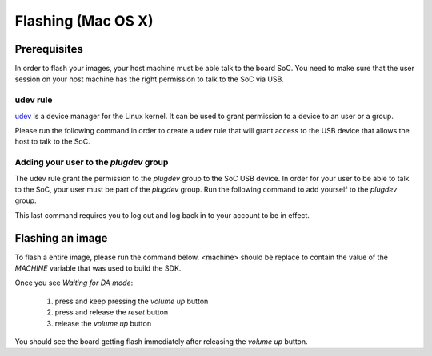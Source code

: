 Flashing (Mac OS X)
===============================

Prerequisites
-------------

In order to flash your images, your host machine must be able talk to the
board SoC. You need to make sure that the user session on your host machine
has the right permission to talk to the SoC via USB.

udev rule
^^^^^^^^^

`udev <https://en.wikipedia.org/wiki/Udev>`_ is a device manager for
the Linux kernel. It can be used to grant permission to a device to
an user or a group.

Please run the following command in order to create a udev rule that will
grant access to the USB device that allows the host to talk to the SoC.

.. prompt:: bash $

	echo 'SUBSYSTEM=="usb", ATTR{idVendor}=="0e8d", ATTR{idProduct}=="201c", MODE="0660", GROUP="plugdev"' | sudo tee -a /etc/udev/rules.d/96-rity.rules
	sudo udevadm control --reload-rules
	sudo udevadm trigger

Adding your user to the `plugdev` group
^^^^^^^^^^^^^^^^^^^^^^^^^^^^^^^^^^^^^^^

The udev rule grant the permission to the `plugdev` group to the SoC USB device.
In order for your user to be able to talk to the SoC, your user must be part
of the `plugdev` group. Run the following command to add yourself to the
`plugdev` group.

.. prompt:: bash $

	sudo usermod -a -G plugdev $USER

This last command requires you to log out and log back in to your account to be
in effect.

Flashing an image
-----------------

To flash a entire image, please run the command below. <machine> should
be replace to contain the value of the `MACHINE` variable that was used to
build the SDK.

.. prompt:: bash $ auto

	$ cd rity/build/tmp/deploy/images/<machine>
	$ ./flashimage.py -i rity-demo-image
	                    Checking image
	----------------------------------------------------------------------------
	                      MBR_EMMC : PASS
	                       bl2.img : PASS
	                u-boot-env.bin : PASS
	                       fip.bin : PASS
	                      fitImage : PASS
	rity-demo-image-<machine>.ext4 : PASS

	                     Start flashing
	---------------------------------------------------------------------------
	Waiting for DA mode
	.

Once you see `Waiting for DA mode`:

	1. press and keep pressing the `volume up` button
	2. press and release the `reset` button
	3. release the `volume up` button

You should see the board getting flash immediately after releasing the
`volume up` button.
